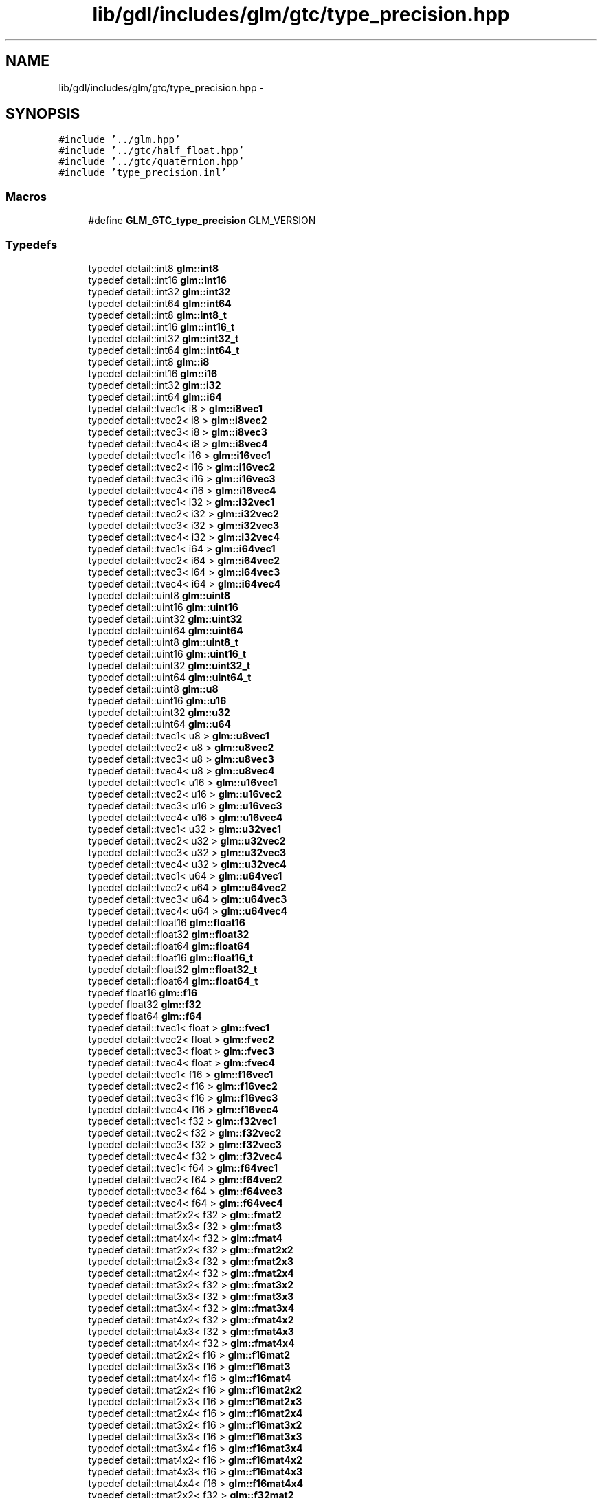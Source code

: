 .TH "lib/gdl/includes/glm/gtc/type_precision.hpp" 3 "Sun Jun 7 2015" "Version 0.42" "cpp_bomberman" \" -*- nroff -*-
.ad l
.nh
.SH NAME
lib/gdl/includes/glm/gtc/type_precision.hpp \- 
.SH SYNOPSIS
.br
.PP
\fC#include '\&.\&./glm\&.hpp'\fP
.br
\fC#include '\&.\&./gtc/half_float\&.hpp'\fP
.br
\fC#include '\&.\&./gtc/quaternion\&.hpp'\fP
.br
\fC#include 'type_precision\&.inl'\fP
.br

.SS "Macros"

.in +1c
.ti -1c
.RI "#define \fBGLM_GTC_type_precision\fP   GLM_VERSION"
.br
.in -1c
.SS "Typedefs"

.in +1c
.ti -1c
.RI "typedef detail::int8 \fBglm::int8\fP"
.br
.ti -1c
.RI "typedef detail::int16 \fBglm::int16\fP"
.br
.ti -1c
.RI "typedef detail::int32 \fBglm::int32\fP"
.br
.ti -1c
.RI "typedef detail::int64 \fBglm::int64\fP"
.br
.ti -1c
.RI "typedef detail::int8 \fBglm::int8_t\fP"
.br
.ti -1c
.RI "typedef detail::int16 \fBglm::int16_t\fP"
.br
.ti -1c
.RI "typedef detail::int32 \fBglm::int32_t\fP"
.br
.ti -1c
.RI "typedef detail::int64 \fBglm::int64_t\fP"
.br
.ti -1c
.RI "typedef detail::int8 \fBglm::i8\fP"
.br
.ti -1c
.RI "typedef detail::int16 \fBglm::i16\fP"
.br
.ti -1c
.RI "typedef detail::int32 \fBglm::i32\fP"
.br
.ti -1c
.RI "typedef detail::int64 \fBglm::i64\fP"
.br
.ti -1c
.RI "typedef detail::tvec1< i8 > \fBglm::i8vec1\fP"
.br
.ti -1c
.RI "typedef detail::tvec2< i8 > \fBglm::i8vec2\fP"
.br
.ti -1c
.RI "typedef detail::tvec3< i8 > \fBglm::i8vec3\fP"
.br
.ti -1c
.RI "typedef detail::tvec4< i8 > \fBglm::i8vec4\fP"
.br
.ti -1c
.RI "typedef detail::tvec1< i16 > \fBglm::i16vec1\fP"
.br
.ti -1c
.RI "typedef detail::tvec2< i16 > \fBglm::i16vec2\fP"
.br
.ti -1c
.RI "typedef detail::tvec3< i16 > \fBglm::i16vec3\fP"
.br
.ti -1c
.RI "typedef detail::tvec4< i16 > \fBglm::i16vec4\fP"
.br
.ti -1c
.RI "typedef detail::tvec1< i32 > \fBglm::i32vec1\fP"
.br
.ti -1c
.RI "typedef detail::tvec2< i32 > \fBglm::i32vec2\fP"
.br
.ti -1c
.RI "typedef detail::tvec3< i32 > \fBglm::i32vec3\fP"
.br
.ti -1c
.RI "typedef detail::tvec4< i32 > \fBglm::i32vec4\fP"
.br
.ti -1c
.RI "typedef detail::tvec1< i64 > \fBglm::i64vec1\fP"
.br
.ti -1c
.RI "typedef detail::tvec2< i64 > \fBglm::i64vec2\fP"
.br
.ti -1c
.RI "typedef detail::tvec3< i64 > \fBglm::i64vec3\fP"
.br
.ti -1c
.RI "typedef detail::tvec4< i64 > \fBglm::i64vec4\fP"
.br
.ti -1c
.RI "typedef detail::uint8 \fBglm::uint8\fP"
.br
.ti -1c
.RI "typedef detail::uint16 \fBglm::uint16\fP"
.br
.ti -1c
.RI "typedef detail::uint32 \fBglm::uint32\fP"
.br
.ti -1c
.RI "typedef detail::uint64 \fBglm::uint64\fP"
.br
.ti -1c
.RI "typedef detail::uint8 \fBglm::uint8_t\fP"
.br
.ti -1c
.RI "typedef detail::uint16 \fBglm::uint16_t\fP"
.br
.ti -1c
.RI "typedef detail::uint32 \fBglm::uint32_t\fP"
.br
.ti -1c
.RI "typedef detail::uint64 \fBglm::uint64_t\fP"
.br
.ti -1c
.RI "typedef detail::uint8 \fBglm::u8\fP"
.br
.ti -1c
.RI "typedef detail::uint16 \fBglm::u16\fP"
.br
.ti -1c
.RI "typedef detail::uint32 \fBglm::u32\fP"
.br
.ti -1c
.RI "typedef detail::uint64 \fBglm::u64\fP"
.br
.ti -1c
.RI "typedef detail::tvec1< u8 > \fBglm::u8vec1\fP"
.br
.ti -1c
.RI "typedef detail::tvec2< u8 > \fBglm::u8vec2\fP"
.br
.ti -1c
.RI "typedef detail::tvec3< u8 > \fBglm::u8vec3\fP"
.br
.ti -1c
.RI "typedef detail::tvec4< u8 > \fBglm::u8vec4\fP"
.br
.ti -1c
.RI "typedef detail::tvec1< u16 > \fBglm::u16vec1\fP"
.br
.ti -1c
.RI "typedef detail::tvec2< u16 > \fBglm::u16vec2\fP"
.br
.ti -1c
.RI "typedef detail::tvec3< u16 > \fBglm::u16vec3\fP"
.br
.ti -1c
.RI "typedef detail::tvec4< u16 > \fBglm::u16vec4\fP"
.br
.ti -1c
.RI "typedef detail::tvec1< u32 > \fBglm::u32vec1\fP"
.br
.ti -1c
.RI "typedef detail::tvec2< u32 > \fBglm::u32vec2\fP"
.br
.ti -1c
.RI "typedef detail::tvec3< u32 > \fBglm::u32vec3\fP"
.br
.ti -1c
.RI "typedef detail::tvec4< u32 > \fBglm::u32vec4\fP"
.br
.ti -1c
.RI "typedef detail::tvec1< u64 > \fBglm::u64vec1\fP"
.br
.ti -1c
.RI "typedef detail::tvec2< u64 > \fBglm::u64vec2\fP"
.br
.ti -1c
.RI "typedef detail::tvec3< u64 > \fBglm::u64vec3\fP"
.br
.ti -1c
.RI "typedef detail::tvec4< u64 > \fBglm::u64vec4\fP"
.br
.ti -1c
.RI "typedef detail::float16 \fBglm::float16\fP"
.br
.ti -1c
.RI "typedef detail::float32 \fBglm::float32\fP"
.br
.ti -1c
.RI "typedef detail::float64 \fBglm::float64\fP"
.br
.ti -1c
.RI "typedef detail::float16 \fBglm::float16_t\fP"
.br
.ti -1c
.RI "typedef detail::float32 \fBglm::float32_t\fP"
.br
.ti -1c
.RI "typedef detail::float64 \fBglm::float64_t\fP"
.br
.ti -1c
.RI "typedef float16 \fBglm::f16\fP"
.br
.ti -1c
.RI "typedef float32 \fBglm::f32\fP"
.br
.ti -1c
.RI "typedef float64 \fBglm::f64\fP"
.br
.ti -1c
.RI "typedef detail::tvec1< float > \fBglm::fvec1\fP"
.br
.ti -1c
.RI "typedef detail::tvec2< float > \fBglm::fvec2\fP"
.br
.ti -1c
.RI "typedef detail::tvec3< float > \fBglm::fvec3\fP"
.br
.ti -1c
.RI "typedef detail::tvec4< float > \fBglm::fvec4\fP"
.br
.ti -1c
.RI "typedef detail::tvec1< f16 > \fBglm::f16vec1\fP"
.br
.ti -1c
.RI "typedef detail::tvec2< f16 > \fBglm::f16vec2\fP"
.br
.ti -1c
.RI "typedef detail::tvec3< f16 > \fBglm::f16vec3\fP"
.br
.ti -1c
.RI "typedef detail::tvec4< f16 > \fBglm::f16vec4\fP"
.br
.ti -1c
.RI "typedef detail::tvec1< f32 > \fBglm::f32vec1\fP"
.br
.ti -1c
.RI "typedef detail::tvec2< f32 > \fBglm::f32vec2\fP"
.br
.ti -1c
.RI "typedef detail::tvec3< f32 > \fBglm::f32vec3\fP"
.br
.ti -1c
.RI "typedef detail::tvec4< f32 > \fBglm::f32vec4\fP"
.br
.ti -1c
.RI "typedef detail::tvec1< f64 > \fBglm::f64vec1\fP"
.br
.ti -1c
.RI "typedef detail::tvec2< f64 > \fBglm::f64vec2\fP"
.br
.ti -1c
.RI "typedef detail::tvec3< f64 > \fBglm::f64vec3\fP"
.br
.ti -1c
.RI "typedef detail::tvec4< f64 > \fBglm::f64vec4\fP"
.br
.ti -1c
.RI "typedef detail::tmat2x2< f32 > \fBglm::fmat2\fP"
.br
.ti -1c
.RI "typedef detail::tmat3x3< f32 > \fBglm::fmat3\fP"
.br
.ti -1c
.RI "typedef detail::tmat4x4< f32 > \fBglm::fmat4\fP"
.br
.ti -1c
.RI "typedef detail::tmat2x2< f32 > \fBglm::fmat2x2\fP"
.br
.ti -1c
.RI "typedef detail::tmat2x3< f32 > \fBglm::fmat2x3\fP"
.br
.ti -1c
.RI "typedef detail::tmat2x4< f32 > \fBglm::fmat2x4\fP"
.br
.ti -1c
.RI "typedef detail::tmat3x2< f32 > \fBglm::fmat3x2\fP"
.br
.ti -1c
.RI "typedef detail::tmat3x3< f32 > \fBglm::fmat3x3\fP"
.br
.ti -1c
.RI "typedef detail::tmat3x4< f32 > \fBglm::fmat3x4\fP"
.br
.ti -1c
.RI "typedef detail::tmat4x2< f32 > \fBglm::fmat4x2\fP"
.br
.ti -1c
.RI "typedef detail::tmat4x3< f32 > \fBglm::fmat4x3\fP"
.br
.ti -1c
.RI "typedef detail::tmat4x4< f32 > \fBglm::fmat4x4\fP"
.br
.ti -1c
.RI "typedef detail::tmat2x2< f16 > \fBglm::f16mat2\fP"
.br
.ti -1c
.RI "typedef detail::tmat3x3< f16 > \fBglm::f16mat3\fP"
.br
.ti -1c
.RI "typedef detail::tmat4x4< f16 > \fBglm::f16mat4\fP"
.br
.ti -1c
.RI "typedef detail::tmat2x2< f16 > \fBglm::f16mat2x2\fP"
.br
.ti -1c
.RI "typedef detail::tmat2x3< f16 > \fBglm::f16mat2x3\fP"
.br
.ti -1c
.RI "typedef detail::tmat2x4< f16 > \fBglm::f16mat2x4\fP"
.br
.ti -1c
.RI "typedef detail::tmat3x2< f16 > \fBglm::f16mat3x2\fP"
.br
.ti -1c
.RI "typedef detail::tmat3x3< f16 > \fBglm::f16mat3x3\fP"
.br
.ti -1c
.RI "typedef detail::tmat3x4< f16 > \fBglm::f16mat3x4\fP"
.br
.ti -1c
.RI "typedef detail::tmat4x2< f16 > \fBglm::f16mat4x2\fP"
.br
.ti -1c
.RI "typedef detail::tmat4x3< f16 > \fBglm::f16mat4x3\fP"
.br
.ti -1c
.RI "typedef detail::tmat4x4< f16 > \fBglm::f16mat4x4\fP"
.br
.ti -1c
.RI "typedef detail::tmat2x2< f32 > \fBglm::f32mat2\fP"
.br
.ti -1c
.RI "typedef detail::tmat3x3< f32 > \fBglm::f32mat3\fP"
.br
.ti -1c
.RI "typedef detail::tmat4x4< f32 > \fBglm::f32mat4\fP"
.br
.ti -1c
.RI "typedef detail::tmat2x2< f32 > \fBglm::f32mat2x2\fP"
.br
.ti -1c
.RI "typedef detail::tmat2x3< f32 > \fBglm::f32mat2x3\fP"
.br
.ti -1c
.RI "typedef detail::tmat2x4< f32 > \fBglm::f32mat2x4\fP"
.br
.ti -1c
.RI "typedef detail::tmat3x2< f32 > \fBglm::f32mat3x2\fP"
.br
.ti -1c
.RI "typedef detail::tmat3x3< f32 > \fBglm::f32mat3x3\fP"
.br
.ti -1c
.RI "typedef detail::tmat3x4< f32 > \fBglm::f32mat3x4\fP"
.br
.ti -1c
.RI "typedef detail::tmat4x2< f32 > \fBglm::f32mat4x2\fP"
.br
.ti -1c
.RI "typedef detail::tmat4x3< f32 > \fBglm::f32mat4x3\fP"
.br
.ti -1c
.RI "typedef detail::tmat4x4< f32 > \fBglm::f32mat4x4\fP"
.br
.ti -1c
.RI "typedef detail::tmat2x2< f64 > \fBglm::f64mat2\fP"
.br
.ti -1c
.RI "typedef detail::tmat3x3< f64 > \fBglm::f64mat3\fP"
.br
.ti -1c
.RI "typedef detail::tmat4x4< f64 > \fBglm::f64mat4\fP"
.br
.ti -1c
.RI "typedef detail::tmat2x2< f64 > \fBglm::f64mat2x2\fP"
.br
.ti -1c
.RI "typedef detail::tmat2x3< f64 > \fBglm::f64mat2x3\fP"
.br
.ti -1c
.RI "typedef detail::tmat2x4< f64 > \fBglm::f64mat2x4\fP"
.br
.ti -1c
.RI "typedef detail::tmat3x2< f64 > \fBglm::f64mat3x2\fP"
.br
.ti -1c
.RI "typedef detail::tmat3x3< f64 > \fBglm::f64mat3x3\fP"
.br
.ti -1c
.RI "typedef detail::tmat3x4< f64 > \fBglm::f64mat3x4\fP"
.br
.ti -1c
.RI "typedef detail::tmat4x2< f64 > \fBglm::f64mat4x2\fP"
.br
.ti -1c
.RI "typedef detail::tmat4x3< f64 > \fBglm::f64mat4x3\fP"
.br
.ti -1c
.RI "typedef detail::tmat4x4< f64 > \fBglm::f64mat4x4\fP"
.br
.ti -1c
.RI "typedef detail::tquat< f16 > \fBglm::f16quat\fP"
.br
.ti -1c
.RI "typedef detail::tquat< f32 > \fBglm::f32quat\fP"
.br
.ti -1c
.RI "typedef detail::tquat< f64 > \fBglm::f64quat\fP"
.br
.in -1c
.SH "Detailed Description"
.PP 
OpenGL Mathematics (glm\&.g-truc\&.net)
.PP
Copyright (c) 2005 - 2013 G-Truc Creation (www\&.g-truc\&.net) Permission is hereby granted, free of charge, to any person obtaining a copy of this software and associated documentation files (the 'Software'), to deal in the Software without restriction, including without limitation the rights to use, copy, modify, merge, publish, distribute, sublicense, and/or sell copies of the Software, and to permit persons to whom the Software is furnished to do so, subject to the following conditions:
.PP
The above copyright notice and this permission notice shall be included in all copies or substantial portions of the Software\&.
.PP
THE SOFTWARE IS PROVIDED 'AS IS', WITHOUT WARRANTY OF ANY KIND, EXPRESS OR IMPLIED, INCLUDING BUT NOT LIMITED TO THE WARRANTIES OF MERCHANTABILITY, FITNESS FOR A PARTICULAR PURPOSE AND NONINFRINGEMENT\&. IN NO EVENT SHALL THE AUTHORS OR COPYRIGHT HOLDERS BE LIABLE FOR ANY CLAIM, DAMAGES OR OTHER LIABILITY, WHETHER IN AN ACTION OF CONTRACT, TORT OR OTHERWISE, ARISING FROM, OUT OF OR IN CONNECTION WITH THE SOFTWARE OR THE USE OR OTHER DEALINGS IN THE SOFTWARE\&.
.PP
\fBGLM_GTC_type_precision\fP
.PP
\fBDate:\fP
.RS 4
2009-06-04 / 2011-12-07 
.RE
.PP
\fBAuthor:\fP
.RS 4
Christophe Riccio
.RE
.PP
\fBSee also:\fP
.RS 4
\fBGLM Core\fP (dependence) 
.PP
\fBGLM_GTC_half_float\fP (dependence) 
.PP
\fBGLM_GTC_quaternion\fP (dependence) 
.RE
.PP

.SH "Author"
.PP 
Generated automatically by Doxygen for cpp_bomberman from the source code\&.
